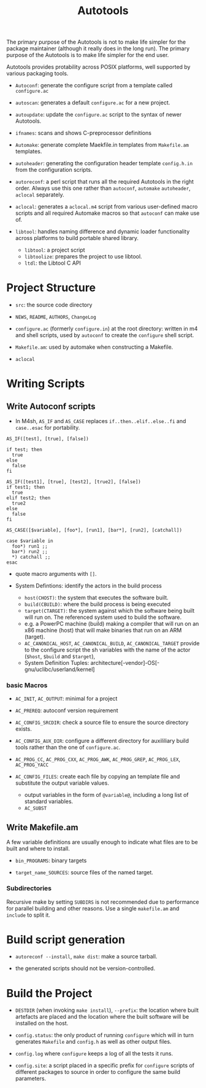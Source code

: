 #+title: Autotools

The primary purpose of the Autotools is not to make life simpler for the package maintainer (although it really does in the long run). The primary purpose of the Autotools is to make life simpler for the end user.

Autotools provides protability across POSIX platforms, well supported by various packaging tools.

- =Autoconf=: generate the configure script from a template called
  =configure.ac=

- =autoscan=: generates a default =configure.ac= for a new project.

- =autoupdate=: update the =configure.ac= script to the syntax of newer
  Autotools.

- =ifnames=: scans and shows C-preprocessor definitions

- =Automake=: generate complete Maekfile.in templates from =Makefile.am= templates.

- =autoheader=: generating the configuration header template =config.h.in= from
  the configuration scripts.

- =autoreconf=: a perl script that runs all the required Autotools in the right
  order. Always use this one rather than =autoconf=, =automake= =autoheader=,
  =aclocal= separately.

- =aclocal=: generates a =aclocal.m4= script from various user-defined macro scripts
  and all required Automake macros so that =autoconf= can make use of.

- =libtool=: handles naming difference and dynamic loader functionality across
  platforms to build portable shared library.
  + =libtool=: a project script
  + =libtoolize=: prepares the project to use libtool.
  + =ltdl=: the Libtool C API

* Project Structure

- =src=: the source code directory

- =NEWS=, =README=, =AUTHORS=, =ChangeLog=

- =configure.ac= (formerly =configure.in=) at the root directory: written in m4 and shell scripts, used by =autoconf= to create the =configure= shell script.

- =Makefile.am=: used by automake when constructing a Makefile.

- =aclocal=

* Writing Scripts

** Write Autoconf scripts

- In M4sh, =AS_IF= and =AS_CASE= replaces =if..then..elif..else..fi= and =case..esac= for portability.

#+begin_src autoconf
AS_IF([test], [true], [false])

if test; then
  true
else
  false
fi

AS_IF([test1], [true], [test2], [true2], [false])
if test1; then
  true
elif test2; then
  true2
else
  false
fi

AS_CASE([$variable], [foo*], [run1], [bar*], [run2], [catchall])

case $variable in
  foo*) run1 ;;
  bar*) run2 ;;
  *) catchall ;;
esac
#+end_src

- quote macro arguments with =[]=.

- System Defintions: identify the actors in the build process
  + =host(CHOST)=: the system that executes the software built.
  + =build(CBUILD)=: where the build process is being executed
  + =target(CTARGET)=: the system against which the software being built will run on. The referenced system used to build the software.
  + e.g. a PowerPC machine (build) making a compiler that  will run on an x86 machine (host) that will make binaries that run on an ARM (target).
  + =AC_CANONICAL_HOST=, =AC_CANONICAL_BUILD=, =AC_CANONICAL_TARGET= provide to the configure script the sh variables with the name of the actor (=$host=, =$build= and =$target=),
  + System Definition Tuples: architecture[-vendor]-OS[-gnu/uclibc/userland/kernel]

*** basic Macros

- =AC_INIT=, =AC_OUTPUT=: minimal for a project

- =AC_PREREQ=: autoconf version requirement

- =AC_CONFIG_SRCDIR=: check a source file to ensure the source directory exists.

- =AC_CONFIG_AUX_DIR=: configure a different directory for auxililiary build tools rather than the one of =configure.ac=.

- =AC_PROG_CC=, =AC_PROG_CXX=, =AC_PROG_AWK=, =AC_PROG_GREP=, =AC_PROG_LEX=, =AC_PROG_YACC=

- =AC_CONFIG_FILES=: create each file by copying an template file and substitute the output variable values.
  + output variables in the form of =@variable@=, including a long list of standard variables.
  + =AC_SUBST=

** Write Makefile.am

A few variable definitions are usually enough to indicate what files are to be built and where to install.

- =bin_PROGRAMS=: binary targets

- =target_name_SOURCES=: source files of the named target.

*** Subdirectories

Recursive make by setting =SUBDIRS= is not recommended due to performance for parallel building and other reasons. Use a single =makefile.am= and =include= to split it.

* Build script generation

- =autoreconf --install=, =make dist=: make a source tarball.

- the generated scripts should not be version-controlled.

* Build the Project

- =DESTDIR= (when invoking =make install=), =--prefix=: the location where built
  artefacts are placed and the location where the built software will be
  installed on the host.

- =config.status=: the only product of running =configure= which will in turn
  generates =Makefile= and =config.h= as well as other output files.

- =config.log=  where =configure= keeps a log of all the tests it runs.

- =config.site=: a script placed in a specific prefix for =configure= scripts of
  different packages
  to source in order to configure the same build parameters.
